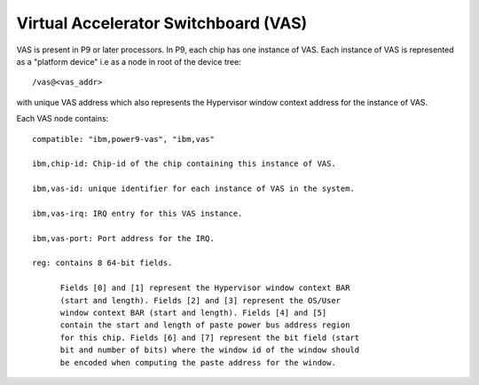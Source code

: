 Virtual Accelerator Switchboard (VAS)
=====================================

VAS is present in P9 or later processors. In P9, each chip has one
instance of VAS. Each instance of VAS is represented as a "platform
device" i.e as a node in root of the device tree: ::

  /vas@<vas_addr>

with unique VAS address which also represents the Hypervisor window
context address for the instance of VAS.

Each VAS node contains: ::

  compatible: "ibm,power9-vas", "ibm,vas"

  ibm,chip-id: Chip-id of the chip containing this instance of VAS.

  ibm,vas-id: unique identifier for each instance of VAS in the system.

  ibm,vas-irq: IRQ entry for this VAS instance.

  ibm,vas-port: Port address for the IRQ.

  reg: contains 8 64-bit fields.

        Fields [0] and [1] represent the Hypervisor window context BAR
        (start and length). Fields [2] and [3] represent the OS/User
        window context BAR (start and length). Fields [4] and [5]
        contain the start and length of paste power bus address region
        for this chip. Fields [6] and [7] represent the bit field (start
        bit and number of bits) where the window id of the window should
        be encoded when computing the paste address for the window.

